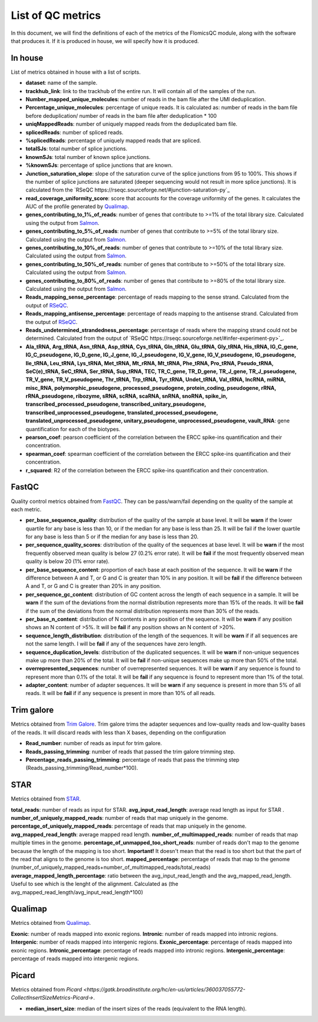 List of QC metrics
==========

In this document, we will find the definitions of each of the metrics of the FlomicsQC module, along with the software that produces it. If it is produced in house, we will specify how it is produced.

In house
++++++++++++++
List of metrics obtained in house with a list of scripts.

* **dataset**: name of the sample.
* **trackhub_link**: link to the trackhub of the entire run. It will contain all of the samples of the run.
* **Number_mapped_unique_molecules**: number of reads in the bam file after the UMI deduplication.
* **Percentage_unique_molecules**: percentage of unique reads. It is calculated as: number of reads in the bam file before deduplication/ number of reads in the bam file after deduplication * 100
* **uniqMappedReads**: number of uniquely mapped reads from the deduplicated bam file.
* **splicedReads**: number of spliced reads.
* **%splicedReads**: percentage of uniquely mapped reads that are spliced.
* **totalSJs**: total number of splice junctions.
* **knownSJs**: total number of known splice junctions.
* **%knownSJs**: percentage of splice junctions that are known.
* **Junction_saturation_slope**: slope of the saturation curve of the splice junctions from 95 to 100%. This shows if the number of splice junctions are saturated (deeper sequencing would not result in more splice junctions). It is calculated from the `RSeQC https://rseqc.sourceforge.net/#junction-saturation-py`_
* **read_coverage_uniformity_score**: score that accounts for the coverage uniformity of the genes. It calculates the AUC of the profile generated by `Qualimap <http://qualimap.conesalab.org/doc_html/analysis.html#rna-seq-qc>`_.
* **genes_contributing_to_1%_of_reads**: number of genes that contribute to >=1% of the total library size. Calculated using the output from `Salmon <https://salmon.readthedocs.io/en/latest/>`_.
* **genes_contributing_to_5%_of_reads**: number of genes that contribute to >=5% of the total library size. Calculated using the output from `Salmon <https://salmon.readthedocs.io/en/latest/>`_.
* **genes_contributing_to_10%_of_reads**: number of genes that contribute to >=10% of the total library size. Calculated using the output from `Salmon <https://salmon.readthedocs.io/en/latest/>`_.
* **genes_contributing_to_50%_of_reads**: number of genes that contribute to >=50% of the total library size. Calculated using the output from `Salmon <https://salmon.readthedocs.io/en/latest/>`_.
* **genes_contributing_to_80%_of_reads**: number of genes that contribute to >=80% of the total library size. Calculated using the output from `Salmon <https://salmon.readthedocs.io/en/latest/>`_.
* **Reads_mapping_sense_percentage**: percentage of reads mapping to the sense strand. Calculated from the output of `RSeQC <https://rseqc.sourceforge.net/#infer-experiment-py>`_. 
* **Reads_mapping_antisense_percentage**: percentage of reads mapping to the antisense strand. Calculated from the output of `RSeQC <https://rseqc.sourceforge.net/#infer-experiment-py>`_. 
* **Reads_undetermined_strandedness_percentage**: percentage of reads where the mapping strand could not be determined. Calculated from the output of `RSeQC https://rseqc.sourceforge.net/#infer-experiment-py>`_.
* **Ala_tRNA, Arg_tRNA, Asn_tRNA, Asp_tRNA, Cys_tRNA, Gln_tRNA, Glu_tRNA, Gly_tRNA, His_tRNA, IG_C_gene, IG_C_pseudogene, IG_D_gene, IG_J_gene, IG_J_pseudogene, IG_V_gene, IG_V_pseudogene, IG_pseudogene, Ile_tRNA, Leu_tRNA, Lys_tRNA, Met_tRNA, Mt_rRNA, Mt_tRNA, Phe_tRNA, Pro_tRNA, Pseudo_tRNA, SeC(e)_tRNA, SeC_tRNA, Ser_tRNA, Sup_tRNA, TEC, TR_C_gene, TR_D_gene, TR_J_gene, TR_J_pseudogene, TR_V_gene, TR_V_pseudogene, Thr_tRNA, Trp_tRNA, Tyr_tRNA, Undet_tRNA, Val_tRNA, lncRNA, miRNA, misc_RNA, polymorphic_pseudogene, processed_pseudogene, protein_coding, pseudogene, rRNA, rRNA_pseudogene, ribozyme, sRNA, scRNA, scaRNA, snRNA, snoRNA, spike_in, transcribed_processed_pseudogene, transcribed_unitary_pseudogene, transcribed_unprocessed_pseudogene, translated_processed_pseudogene, translated_unprocessed_pseudogene, unitary_pseudogene, unprocessed_pseudogene, vault_RNA**: gene quantification for each of the biotypes.
* **pearson_coef**: pearson coefficient of the correlation between the ERCC spike-ins quantification and their concentration.
* **spearman_coef**: spearman coefficient of the correlation between the ERCC spike-ins quantification and their concentration.
* **r_squared**: R2 of the correlation between the ERCC spike-ins quantification and their concentration.

FastQC
++++++++++++++
Quality control metrics obtained from `FastQC <https://www.bioinformatics.babraham.ac.uk/projects/fastqc/>`_. They can be pass/warn/fail depending on the quality of the sample at each metric.

* **per_base_sequence_quality**: distribution of the quality of the sample at base level. It will be **warn** if  the lower quartile for any base is less than 10, or if the median for any base is less than 25. It will be fail if the lower quartile for any base is less than 5 or if the median for any base is less than 20.
* **per_sequence_quality_scores**: distribution of the quality of the sequences at base level. It will be **warn** if the most frequently observed mean quality is below 27 (0.2% error rate). It will be **fail** if the most frequently observed mean quality is below 20 (1% error rate).
* **per_base_sequence_content**: proportion of each base at each position of the sequence. It will be **warn** if the difference between A and T, or G and C is greater than 10% in any position. It will be **fail** if the difference between A and T, or G and C is greater than 20% in any position.
* **per_sequence_gc_content**: distribution of GC content across the length of each sequence in a sample. It will be **warn** if the sum of the deviations from the normal distribution represents more than 15% of the reads. It will be **fail** if the sum of the deviations from the normal distribution represents more than 30% of the reads.
* **per_base_n_content**: distribution of N contents in any position of the sequence. It will be **warn** if any position shows an N content of >5%. It will be **fail** if any position shows an N content of >20%.
* **sequence_length_distribution**: distribution of the length of the sequences. It will be **warn** if if all sequences are not the same length. I will be **fail** if any of the sequences have zero length.
* **sequence_duplication_levels**: distribution of the duplicated sequences. It will be **warn** if non-unique sequences make up more than 20% of the total. It will be **fail** if non-unique sequences make up more than 50% of the total.
* **overrepresented_sequences**: number of overrepresented sequences. It will be **warn** if any sequence is found to represent more than 0.1% of the total. It will be **fail** if any sequence is found to represent more than 1% of the total.
* **adapter_content**: number of adapter sequences. It will be **warn** if any sequence is present in more than 5% of all reads. It will be **fail** if if any sequence is present in more than 10% of all reads.
  
Trim galore
++++++++++++++
Metrics obtained from `Trim Galore <https://www.bioinformatics.babraham.ac.uk/projects/trim_galore/>`_. Trim galore trims the adapter sequences and low-quality reads and low-quality bases of the reads. It will discard reads with less than X bases, depending on the configuration

* **Read_number**: number of reads as input for trim galore.
* **Reads_passing_trimming**: number of reads that passed the trim galore trimming step.
* **Percentage_reads_passing_trimming**: percentage of reads that pass the trimming step (Reads_passing_trimming/Read_number*100).

STAR
++++++++++++++
Metrics obtained from `STAR <https://github.com/alexdobin/STAR/blob/master/doc/STARmanual.pdf>`_.

**total_reads**: number of reads as input for STAR.
**avg_input_read_length**: average read length as input for STAR .
**number_of_uniquely_mapped_reads**:  number of reads that map uniquely in the genome.
**percentage_of_uniquely_mapped_reads**: percentage of reads that map uniquely in the genome.
**avg_mapped_read_length**: average mapped read length. 
**number_of_multimapped_reads**: number of reads that map multiple times in the genome.
**percentage_of_unmapped_too_short_reads**: number of reads don't map to the genome because the length of the mapping is too short. **Important!** It doesn't mean that the read is too short but that the part of the read that aligns to the genome is too short.
**mapped_percentage**: percentage of reads that map to the genome (number_of_uniquely_mapped_reads+number_of_multimapped_reads/total_reads)
**average_mapped_length_percentage**: ratio between the avg_input_read_length and the avg_mapped_read_length. Useful to see which is the lenght of the alignment. Calculated as (the avg_mapped_read_length/avg_input_read_length*100)

Qualimap
++++++++++++++
Metrics obtained from `Qualimap <http://qualimap.conesalab.org/doc_html/analysis.html#rna-seq-qc>`_.

**Exonic**: number of reads mapped into exonic regions.
**Intronic**: number of reads mapped into intronic regions.
**Intergenic**: number of reads mapped into intergenic regions.
**Exonic_percentage**: percentage of reads mapped into exonic regions.
**Intronic_percentage**: percentage of reads mapped into intronic regions.
**Intergenic_percentage**: percentage of reads mapped into intergenic regions.

Picard
++++++++++++++
Metrics obtained from `Picard <https://gatk.broadinstitute.org/hc/en-us/articles/360037055772-CollectInsertSizeMetrics-Picard->`.

* **median_insert_size**: median of the insert sizes of the reads (equivalent to the RNA length).
